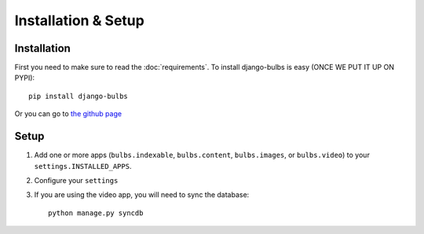 ********************
Installation & Setup
********************

Installation
============
First you need to make sure to read the :doc:`requirements`. To install
django-bulbs is easy (ONCE WE PUT IT UP ON PYPI)::

    pip install django-bulbs

Or you can go to `the github page <https://github.com/theonion/django-bulbs>`_

Setup
=====

.. highlight:: python

1. Add one or more apps (``bulbs.indexable``, ``bulbs.content``, ``bulbs.images``, or ``bulbs.video``) to your ``settings.INSTALLED_APPS``.
2. Configure your ``settings``
3. If you are using the video app, you will need to sync the
   database::

    python manage.py syncdb

